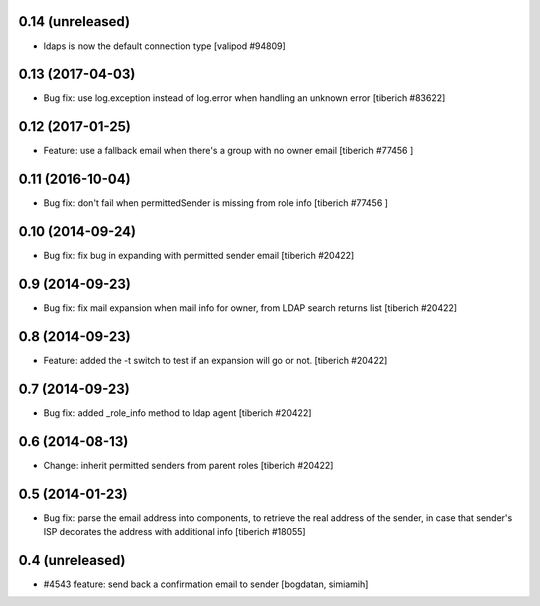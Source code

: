 0.14 (unreleased)
======================
* ldaps is now the default connection type
  [valipod #94809]

0.13 (2017-04-03)
======================
* Bug fix: use log.exception instead of log.error when handling an unknown
  error
  [tiberich #83622]

0.12 (2017-01-25)
======================
* Feature: use a fallback email when there's a group with no owner email
  [tiberich #77456 ]

0.11 (2016-10-04)
======================
* Bug fix: don't fail when permittedSender is missing from role info
  [tiberich #77456 ]

0.10 (2014-09-24)
======================
* Bug fix: fix bug in expanding with permitted sender email
  [tiberich #20422]

0.9 (2014-09-23)
======================
* Bug fix: fix mail expansion when mail info for owner, from LDAP search returns list
  [tiberich #20422]

0.8 (2014-09-23)
======================
* Feature: added the -t switch to test if an expansion will go or not.
  [tiberich #20422]

0.7 (2014-09-23)
======================
* Bug fix: added _role_info method to ldap agent
  [tiberich #20422]

0.6 (2014-08-13)
======================
* Change: inherit permitted senders from parent roles
  [tiberich #20422]

0.5 (2014-01-23)
======================
* Bug fix: parse the email address into components, to retrieve the real address of the sender,
  in case that sender's ISP decorates the address with additional info
  [tiberich #18055]

0.4 (unreleased)
======================
* #4543 feature: send back a confirmation email to sender [bogdatan, simiamih]
